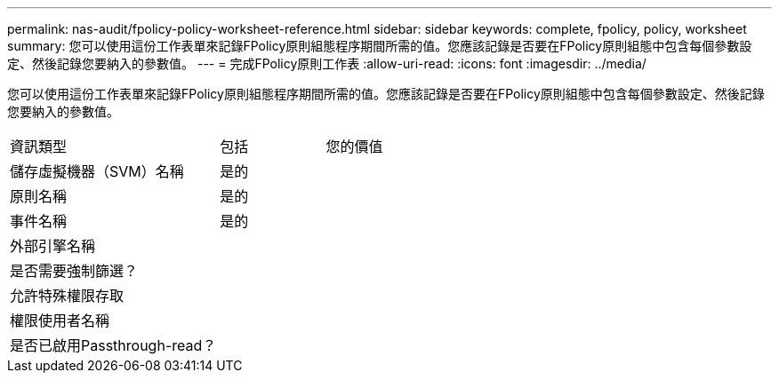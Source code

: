 ---
permalink: nas-audit/fpolicy-policy-worksheet-reference.html 
sidebar: sidebar 
keywords: complete, fpolicy, policy, worksheet 
summary: 您可以使用這份工作表單來記錄FPolicy原則組態程序期間所需的值。您應該記錄是否要在FPolicy原則組態中包含每個參數設定、然後記錄您要納入的參數值。 
---
= 完成FPolicy原則工作表
:allow-uri-read: 
:icons: font
:imagesdir: ../media/


[role="lead"]
您可以使用這份工作表單來記錄FPolicy原則組態程序期間所需的值。您應該記錄是否要在FPolicy原則組態中包含每個參數設定、然後記錄您要納入的參數值。

[cols="50,25,25"]
|===


| 資訊類型 | 包括 | 您的價值 


 a| 
儲存虛擬機器（SVM）名稱
 a| 
是的
 a| 



 a| 
原則名稱
 a| 
是的
 a| 



 a| 
事件名稱
 a| 
是的
 a| 



 a| 
外部引擎名稱
 a| 
 a| 



 a| 
是否需要強制篩選？
 a| 
 a| 



 a| 
允許特殊權限存取
 a| 
 a| 



 a| 
權限使用者名稱
 a| 
 a| 



 a| 
是否已啟用Passthrough-read？
 a| 
 a| 

|===
